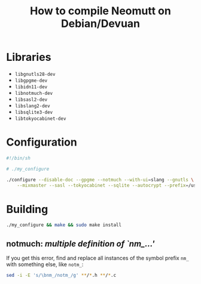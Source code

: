 #+title: How to compile Neomutt on Debian/Devuan

* Libraries

- =libgnutls28-dev=
- =libgpgme-dev=
- =libidn11-dev=
- =libnotmuch-dev=
- =libsasl2-dev=
- =libslang2-dev=
- =libsqlite3-dev=
- =libtokyocabinet-dev=

* Configuration

#+begin_src sh
#!/bin/sh

# ./my_configure

./configure --disable-doc --gpgme --notmuch --with-ui=slang --gnutls \
    --mixmaster --sasl --tokyocabinet --sqlite --autocrypt --prefix=/usr/local
#+end_src

* Building

#+begin_src sh
./my_configure && make && sudo make install
#+end_src

** notmuch: /multiple definition of `nm_...'/

If you get this error, find and replace all instances of the symbol
prefix =nm_= with something else, like =notm_=:

#+begin_src sh
sed -i -E 's/\bnm_/notm_/g' **/*.h **/*.c
#+end_src
